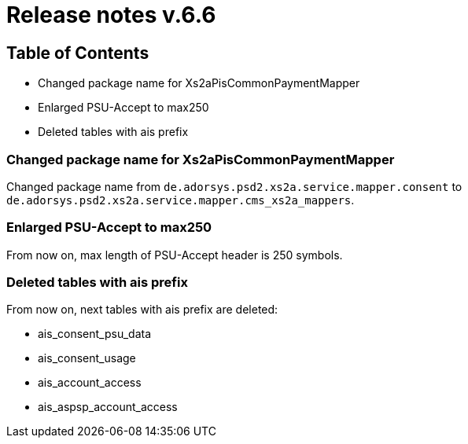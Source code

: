 = Release notes v.6.6

== Table of Contents

* Changed package name for Xs2aPisCommonPaymentMapper
* Enlarged PSU-Accept to max250
* Deleted tables with ais prefix

=== Changed package name for Xs2aPisCommonPaymentMapper

Changed package name from `de.adorsys.psd2.xs2a.service.mapper.consent` to
`de.adorsys.psd2.xs2a.service.mapper.cms_xs2a_mappers`.

=== Enlarged PSU-Accept to max250

From now on, max length of PSU-Accept header is 250 symbols.

=== Deleted tables with ais prefix

From now on, next tables with ais prefix are deleted:

* ais_consent_psu_data
* ais_consent_usage
* ais_account_access
* ais_aspsp_account_access
